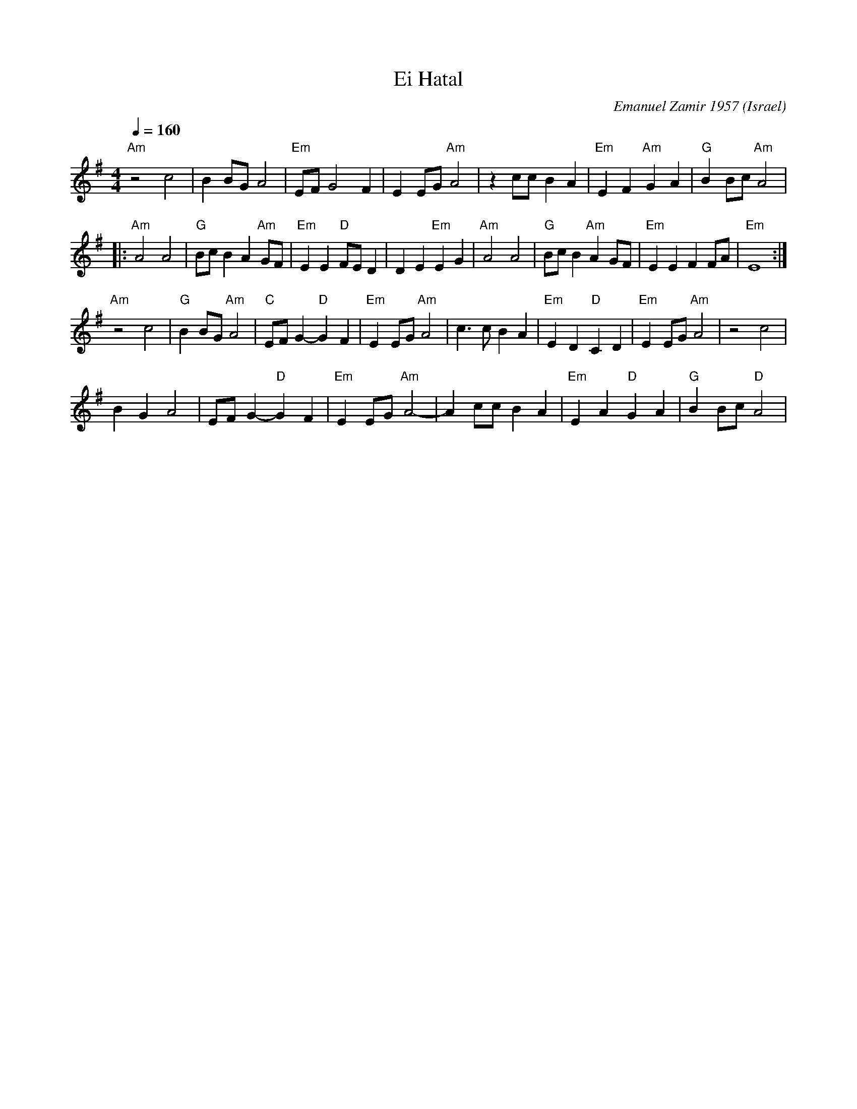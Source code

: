 X: 66
T: Ei Hatal
C: Emanuel Zamir 1957
D: Israeli Folk Dance Festival featuring Geula Zohar (Tikva 80)
O: Israel
M: 4/4
L: 1/8
Z: D. Jones (VIFD Music Book)
Q: 1/4=160
K: G
   "Am"z4 c4            | B2 BG A4            |"Em" EF G4 F2        | E2 EG "Am" A4     | z2 cc B2 A2|\
   "Em" E2 F2 "Am" G2 A2| "G" B2 Bc "Am" A4   |
|: "Am" A4 A4           | "G" Bc B2 A2"Am" GF | "Em" E2 E2 "D" FE D2| D2 E2 "Em" E2 G2  |\
   "Am" A4 A4           |"G" Bc B2 "Am" A2 GF | "Em"  E2 E2 F2 FA   | "Em"  E8          :|
   "Am" z4 c4           |"G" B2 BG "Am" A4    | "C" EF G2-"D"G2 F2  | "Em" E2 EG "Am" A4|\
   c3 c B2 A2           | "Em" E2 D2 "D" C2 D2| "Em" E2 EG "Am" A4  |z4 c4         |
   B2 G2 A4             |  EF G2- "D" G2 F2   | "Em" E2 EG "Am" A4- | A2 cc B2 A2       |\
   "Em" E2 A2 "D" G2 A2 | "G" B2 Bc "D" A4    |
